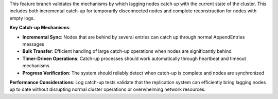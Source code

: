 This feature branch validates the mechanisms by which lagging nodes catch up with the current state of the cluster. This includes both incremental catch-up for temporarily disconnected nodes and complete reconstruction for nodes with empty logs.

**Key Catch-up Mechanisms**:

- **Incremental Sync**: Nodes that are behind by several entries can catch up through normal AppendEntries messages
- **Bulk Transfer**: Efficient handling of large catch-up operations when nodes are significantly behind
- **Timer-Driven Operations**: Catch-up processes should work automatically through heartbeat and timeout mechanisms
- **Progress Verification**: The system should reliably detect when catch-up is complete and nodes are synchronized

**Performance Considerations**: Log catch-up tests validate that the replication system can efficiently bring lagging nodes up to date without disrupting normal cluster operations or overwhelming network resources.